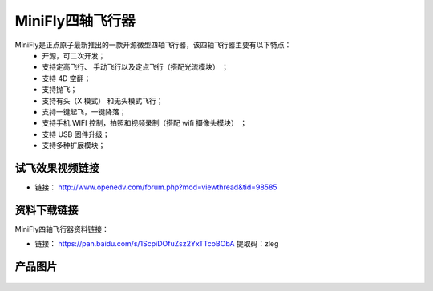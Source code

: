 .. 正点原子产品资料汇总, created by 2020-03-19 正点原子-alientek.

MiniFly四轴飞行器
=========================

MiniFly是正点原子最新推出的一款开源微型四轴飞行器，该四轴飞行器主要有以下特点：
 - 开源，可二次开发；
 - 支持定高飞行、 手动飞行以及定点飞行（搭配光流模块） ；
 - 支持 4D 空翻；
 - 支持抛飞；
 - 支持有头（X 模式） 和无头模式飞行；
 - 支持一键起飞，一键降落；
 - 支持手机 WIFI 控制，拍照和视频录制（搭配 wifi 摄像头模块） ；
 - 支持 USB 固件升级；
 - 支持多种扩展模块；
   

试飞效果视频链接
------------  

- 链接： http://www.openedv.com/forum.php?mod=viewthread&tid=98585


资料下载链接
------------

MiniFly四轴飞行器资料链接：

- 链接： https://pan.baidu.com/s/1ScpiDOfuZsz2YxTTcoBObA  提取码：zleg  


产品图片
--------



.. figure:: media/minifly.png

   :align: center

    正点原子MiniFly四轴飞行器

